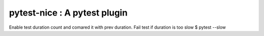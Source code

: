 pytest-nice : A pytest plugin 
=============================
Enable test duration count and comared it with prev duration.
Fail test if duration is too slow
$ pytest --slow
